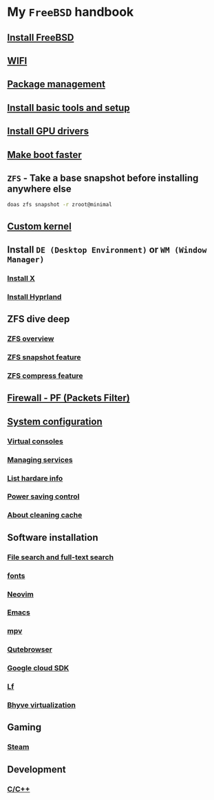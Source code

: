 * My =FreeBSD= handbook

** [[file:chapters/installation.org][Install FreeBSD]]
** [[file:chapters/wifi.org][WIFI]]
** [[file:chapters/package_management.org][Package management]]
** [[file:chapters/install-basic-tools-and-setup.org][Install basic tools and setup]]
** [[file:chapters/install-gpu-drivers.org][Install GPU drivers]]
** [[file:chapters/make-boot-faster.org][Make boot faster]]
** =ZFS= - Take a base snapshot before installing anywhere else

#+BEGIN_SRC bash
  doas zfs snapshot -r zroot@minimal
#+END_SRC

** [[file:chapters/custom-kernel.org][Custom kernel]]
** Install =DE (Desktop Environment)= or =WM (Window Manager)=
*** [[file:chapters/install-x.org][Install X]] 
*** [[file:chapters/install-hyprland.org][Install Hyprland]]
** ZFS dive deep
*** [[file:chapters/zfs-overview.org][ZFS overview]]
*** [[file:chapters/zfs-snapshot-feature.org][ZFS snapshot feature]]
*** [[file:chapters/zfs-compress-feature.org][ZFS compress feature]]
** [[file:chapters/pf.org][Firewall - PF (Packets Filter)]]
** [[file:chapters/system_configuration.org][System configuration]]
*** [[file:chapters/virtual_consoles.org][Virtual consoles]]
*** [[file:chapters/manage_service.org][Managing services]]
*** [[file:chapters/list_hardware_info.org][List hardare info]]
*** [[file:chapters/power_saving_control.org][Power saving control]]
*** [[file:chapters/about_cleaning_cache.org][About cleaning cache]]
** Software installation
*** [[file:chapters/file-search.org][File search and full-text search]]
*** [[file:chapters/fonts.org][fonts]]
*** [[file:chapters/neovim.org][Neovim]]
*** [[file:chapters/emacs.org][Emacs]]
*** [[file:chapters/mpv.org][mpv]]
*** [[file:chapters/qutebrowser.org][Qutebrowser]]
*** [[file:chapters/google_cloud_sdk.org][Google cloud SDK]]
*** [[file:chapters/lf.org][Lf]]
*** [[file:chapters/bhyve.org][Bhyve virtualization]]
** Gaming
*** [[file:chapters/steam.org][Steam]]
** Development
*** [[file:chapters/c-cpp.org][C/C++]]
